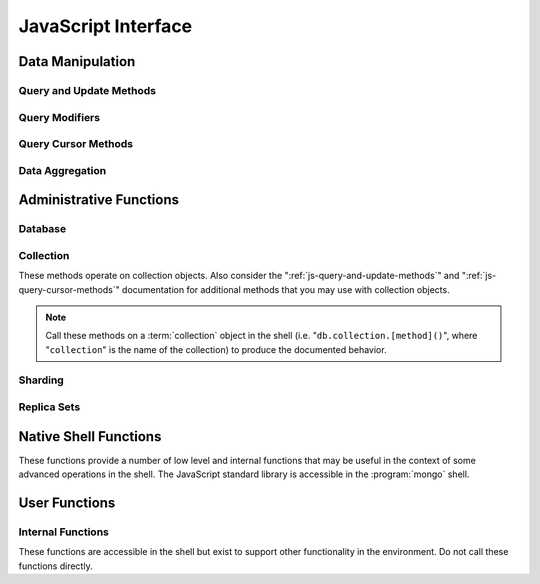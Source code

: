 ====================
JavaScript Interface
====================

.. default-domain:: mongodb

Data Manipulation
-----------------

.. _js-query-and-update-methods:

Query and Update Methods
~~~~~~~~~~~~~~~~~~~~~~~~

.. function:: find(query,projection)

   :param JSON query: A :term:`JSON document` that specifies the
                     :term:`query` using valid :term:`JSON` and
                     :doc:`query operators </reference/operators>`.

   :param JSON projection: A JSON document that controls the
                           :term:`projection`, or the contents of the
                           data returned.

   :returns: All of the documents that match the ``query`` document.

   Provides access to querying functionality. The argument to
   :func:`find()` takes the form of a :term:`JSON` document. See
   the ":doc:`/reference/operators`" for an overview of the available
   operators for specifying and narrowing the query.

.. function:: findOne(query)

   :param JSON query: A JSON document that specifies the :term:`query`
                     using valid JSON and :doc:`query operators
                     </reference/operators>`.

   :returns: One document that satisfies the query specified as the
             argument to this method.

   Returns only one document that satisfies the specified query. If
   multiple documents satisfy the query, this method returns the first
   document according to the :term:`natural order` which reflects the
   order of documents on the disc. In :term:`capped collections
   <capped collection>`, natural order is the same as insertion order.

.. function:: findAndModify()

   The :func:`findAndModify()` method atomically modifies and
   returns a single document. Always call :func:`findAndModify()`
   on a collection object, using the following form:

   .. code-block:: javascript

      db.collection.findAndModify();

   Replace, "``collection``" with the name of the collection
   containing the document that you want to modify, and specify
   options, as a sub-document that specifies the following:

   :field query: A query object. This statement might resemble the
                  :term:`JSON document` passed to :func:`find()`,
                  and should return *one* document from the database.

   :field optional sort: If the query selects multiple documents, the
                         first document given by this sort clause will
                         be the one modified.

   :field remove: When ``true``, :dbcommand:`findAndModify` removes
                  the selected document.

   :field update: an :ref:`update operator <update-operators>` to
                  modify the selected document.

   :field new: when ``true``, returns the modified document rather
               than the original. :dbcommand:`findAndModify` ignores
               the ``new`` option for ``remove`` operations.

   :field fields: a subset of fields to return. See ":ref:`projection
                  operators <projection-operators>`" for more
                  information.

   :field upsert: when ``true``, creates a new document if the
                  specified ``query`` returns no documents. The
                  default is "``false``.

   For example:

   .. code-block:: javascript

      db.people.findAndModify( {
          query: { name: "Tom", state: "active", rating: { $gt: 10 } },
          sort: { rating: 1 },
          update: { $inc: { score: 1 } }
          } );

   This operation finds a document in the "``people``" collection
   where the "``name``" field has the value "``Tom``", the
   "``active``" value in the "``state``" field and a value in the
   "``rating``" field :operator:`greater than <$gt>` 10. If there is
   more than one result for this query, MongoDB sorts the results of
   the query in descending order, and :operator:`increments <$inc>`
   the value of the "``score``" field by 1.

   .. warning::

      When using :dbcommand:`findAndModify` in a :term:`sharded
      <sharding>` environment, the ``query`` must contain the
      :term:`shard key` for all operations against the shard
      cluster. :dbcommand:`findAndModify` operations issued against
      :program:`mongos` instances for non-sharded collections function
      normally.

.. function:: save()

   Provides the ability to create a new document in the current
   database and collection. The argument to :func:`save()` takes
   the form of a :term:`JSON document`. See ":ref:`update-operators`"
   for a reference of all operators that affect updates.

.. function:: update(query, update, [upsert,] [multi])

   The :func:`update()` takes the following for arguments.

   :param query: A query object that selects the record to update. Use
                 the :ref:`query selectors <query-selectors>` as you
                 would in a :func:`find()` operation.

   :param update: A :term:`JSON document` that will either replace the
                  matching document, or use :ref:`update operators
                  <update-operators>` to describe the update. By
                  default, this operation *only* updates one document.

   :param boolean upsert: Defaults to ``false``. When ``true``, this
                          operation will update a document if one
                          matches the query portion and inserts a new
                          document if *no* documents match the query
                          portion. Upsets only affect *one* document,
                          and cannot update more than one document.

   :param boolean multi: Defaults to ``false``. When ``true``, all
                         the operation updates all documents that
                         match the query.

   Provides the ability to update an existing document in the current
   database and collection. The argument to :func:`update()` takes
   the form of a :term:`JSON document`. See ":ref:`update-operators`"
   for a reference of all operators that affect updates.

Query Modifiers
~~~~~~~~~~~~~~~

.. function:: next()

   :returns: The next document in the cursor returned by the
             :func:`find()` method. See :func:`hasNext()` for
             related functionality.

.. function:: size()

   :returns: A count of the number of documents that match the
             :func:`find()` query.

.. function:: explain()

   :returns: A document that describes the process used to return the
             query.

   This method may provide useful insight when attempting to optimize
   a query.

   .. seealso:: :operator:`$explain` for related functionality and
      ":doc:`/applications/optimization`" regarding optimization
      strategies.

.. function:: showDiskLoc()

   :returns: A document that describes the on-disk location of the
             objects returned by the query.

   .. seealso:: :operator:`$showDiskLoc` for related
      functionality.

.. function:: forEach()

   Provides the ability to loop or iterate over the cursor returned by
   a :func:`find()` query and returns each result on the
   shell. Specify a JavaScript function as the argument for the
   :func:`forEach()` function. Consider the following example:

   .. code-block:: javascript

      db.users.find().forEach( function(u) { print("user: " + u.name); } );

   .. seealso:: :func:`map()` for similar functionality.

.. function:: map()

   Provides the ability to loop or iterate over the cursor returned by
   a :func:`find()` query and returns each result as the member of
   an array. Specify a JavaScript function as the argument for the
   :func:`map()` function. Consider the following example:

   .. code-block:: javascript

      db.users.find().map( function(u) { print("user: " + u.name); } );

   .. seealso:: :func:`forEach()` for similar functionality.

.. function:: hasNext()

   :returns: boolean.

   :func:`hasNext()` returns ``true`` if the cursor returned by the
   :func:`find()` query contains documents can iterate further to
   return results.

.. _js-query-cursor-methods:

Query Cursor Methods
~~~~~~~~~~~~~~~~~~~~

.. function:: count()

   :param boolean override: Override the effects of the
                            :func:`skip()` and :func:`limit()`
                            methods on the

   Append the :func:`count()`` method on a ":func:`.find()`" query to
   return the number of matching objects for any query.

   In normal operation, :func:`count()` ignores the effects of the
   :func:`skip()` and :func:`limit()`. To consider these
   effects specify "``count(true)``".

.. function:: limit()

   Use the :func:`limit()` method on a ":func:`find()`" query
   to specifies the maximum number of documents a query will
   return. :func:`limit()` is analogous to the ``LIMIT`` statement
   in a SQL database.

   Use :func:`limit()` to maximize performance and prevent MongoDB
   from returning more results than required for processing.

   A :func:`limit()` value of 0 (e.g. "``.limit(0)``") is equivalent to
   setting no limit.

.. function:: skip()

   Call the :func:`skip()` method on a ":func:`.find()`" query
   to control where MongoDB begins returning results. This approach
   may be useful in implementing "paged" results. Consider the
   following JavaScript function as an example of the sort function:

   .. code-block:: javascript

        function printStudents(pageNumber, nPerPage) {
           print("Page: " + pageNumber);
           db.students.find().skip((pageNumber-1)*nPerPage).limit(nPerPage).forEach( function(student) { print(student.name + "<p>"); } );
        }

   The :func:`skip()` method is often expensive because it requires
   the server to walk from the beginning of the collection or index to
   get the offset or skip position before beginning to return
   result. As offset (e.g. ``pageNumber`` above) increases,
   :func:`skip()` will become slower and more CPU intensive. With
   larger collections, :func:`skip()` may become IO bound.

   Consider using range-based pagination for these kinds of
   tasks. That is, query for a range of objects, using logic within
   the application to determine the pagination rather than the
   database itself. This approach features better index utilization,
   if you do not need to easily jump to a specific page.

.. function:: snapshot()

   Append the :func:`snapshot()` method to the :func:`find()`
   query to toggle the "snapshot" mode. This ensures that the query
   will not miss any documents and return no duplicates, when other
   operations modify objects while the query runs. Snapshot mode only
   affects documents modified documents, not inserted or removed
   documents.

   Queries with results of less than 1 megabyte are effectively
   snapshotted.

.. function:: sort()

   Append the :func:`sort()` method to the :func:`find()`"
   queries to control the order that the query returns matching
   documents. Consider the following example:

   .. code-block:: javascript

      db.collection.find().sort( { age: -1 } );

   Here, the query returns all documents in ``collection`` ordered by
   the ``age`` field in descending order. Specify a value of negative
   one (e.g. "``-1``", as above) to sort in descending order or a
   positive value (e.g. "``1``") to sort in ascending order.

   Unless you have a index for the specified key pattern, use
   :func:`sort()` in conjunction with :func:`limit()` to avoid
   requiring MongoDB to perform a large in-memory
   sort. :func:`limit()` increases the speed and reduce the amount
   of memory required to return this query by way of an optimized
   algorithm.

   .. warning::

      The sort function requires that the entire sort be able to
      complete within 32 megabytes. When the sort option consumes more
      than 32 megabytes, MongoDB will return an error. Use
      :func:`limit()`, or create an index on the field that you're
      sorting to avoid this error.

.. function:: hint()

   :argument index: The name of the index to "hint" or force MongoDB
                    to use when performing the query.

   Call this method on a query to override MongoDB's default index
   selection and query optimization process. Specify, as an argument,
   the name which index the query should use to fulfill the query. Use
   :func:`getIndexes()` to return a list of indexes on the current
   collection.

   .. seealso:: ":operator:`$hint`

Data Aggregation
~~~~~~~~~~~~~~~~

.. function:: aggregate(pipeline)

   .. versionadded:: 2.1.0

   Always call the :func:`aggregate()` method on a collection
   object.

   :argument pipeline: Specifies a sequence of data aggregation
                       processes. See the :doc:`aggregation reference
                       </reference/aggregation>` for documentation of
                       these operators.

   Consider the following example from the :doc:`aggregation
   documentation </applications/aggregation>`.

   .. code-block:: javascript

      db.article.aggregate(
        { $project : {
           author : 1,
           tags : 1,
        } },
        { $unwind : “$tags” },
        { $group : {
           _id : { tags : 1 },
           authors : { $addToSet : “$author” }
        } }
      );

    .. seealso:: ":dbcommand:`aggregate`,"
       ":doc:`/applications/aggregation`," and
       ":doc:`/reference/aggregation`."

.. function:: group({key, reduce, initial, [keyf,] [cond,] finalize})

   The :func:`group()` accepts a single :term:`JSON document` that
   contains the following:

   :field key: Specify one or more fields to group by. Use the
               form of a :term:`JSON document`.

   :field reduce: Specify a reduce function that operates over all the
                  iterated objects. Typically these aggregator
                  functions perform some sort of summing or
                  counting. The reduce function takes two arguments:
                  the current document and an aggregation counter
                  object.

   :field inital: The starting value of the aggregation counter
                  object.

   :field optional keyf: An optional function that returns a "key
                         object" for use as the grouping key. Use
                         ``keyf`` instead of ``key`` to specify a key
                         that is not a single/multiple existing
                         fields. For example, use ``keyf`` to group by
                         day or week in place of a fixed ``key``.

   :field optional cond: A statement that must evaluate to true for
                         the :func:`group()` to process this
                         document. Essentially this argument specifies
                         a query document (as for
                         :func:`find()`). Unless specified,
                         :func:`group()` runs the "reduce" function
                         against all documents in the collection.

   :field optional finalize: An optional function that runs each item
                             in the result set before
                             :func:`group()` returns the final
                             value. This function can either modify
                             the document by computing and adding an
                             average field, or return compute and
                             return a new document.

   .. warning::

      :func:`group()` does not work in :term:`shard environments
      <shard cluster>`. Use the :term:`aggregation framework` or
      :term:`map/reduce` in :term:`sharded environments <sharding>`.

   .. note::

      The result set of the :func:`group()` must fit within the
      maximum :term:`BSON` object.

      Furthermore, you must ensure that there are fewer then 10,000
      unique keys. If you have more than this, use
      :dbcommand:`mapReduce`.

   :func:`group()` provides a simple aggregation capability similar
   to the function of "``GROUP BY``" in SQL statements. Use
   :func:`group()` to return counts and averages from collections
   of MongoDB documents. Consider the following example
   :func:`group()` command:

   .. code-block:: javascript

      db.collection.group(
                    {key: { a:true, b:true },
                     cond: { active: 1 },
                     reduce: function(obj,prev) { prev.csum += obj.c; },
                     initial: { csum: 0 }
                    });

   This command in for the :program:`mongo` shell groups the documents
   in the collection named "``collection``" by the ``a`` and ``b``
   fields, when the "``active``" field has a value of ``1``. Then, the
   reduce function, adds the current value of fields "``a``" "``b``"
   to the previous value of those fields. This is equivalent to the
   following SQL statement.

   .. code-block:: sql

      SELECT a,b,sum(c) csum FROM collection WHERE active=1 GROUP BY a,b

   .. seealso:: The ":doc:`/applications/simple-aggregation`" and
      ":doc:`/applications/aggregation`."

.. function:: mapReduce(map,reduce,out,[query],[sort],[limit],[finalize],[scope],[jsMode],[verbose])

   The :func:`mapReduce()` provides a wrapper around the
   :dbcommand:`mapReduce` :term:`database command`. Always call the
   :func:`mapReduce()` method on a collection. The following
   argument list specifies a :term:`JSON document` with 3 required and
   8 optional fields:

   :param map: A JavaScript function that performs the "map" step of
               the MapReduce operation. This function references the
               current input document and calls the
               "``emit(key,value)``" method that supplies values to
               the reduce function. Map functions may call ``emit()``,
               once, more than once, or not at all depending on the
               type of aggregation.

   :param reduce: A JavaScript function that performs the "reduce"
                  step of the MapReduce operation. The reduce function
                  receives an array of emitted values from the map
                  function, and returns a single value. Because it's
                  possible to invoke the reduce function more than
                  once for the same key, the structure of the object
                  returned by function must be identical to the
                  structure of the emitted function.

   :param out: Specifies the location of the out of the reduce stage
               of the operation. Specify a string to write the output
               of the Map/Reduce job to a collection with that
               name. See below for additional output options.

   :param optional query: A query object, like the query used by the
                          :func:`find()` method. Use this to filter
                          to limit the number of documents enter the
                          map phase of the aggregation.

   :param optional sort: Sorts the input objects using this key. This
                         option is useful for optimizing the
                         job. Common uses include sorting by the emit
                         key so that there are fewer reduces.

   :param optional limit: Species a maximum number of objects to
                          return from the collection.

   :param optional finalize: Specifies an optional "finalize" function
                             to run on a result, following the reduce
                             stage, to modify or control the output of
                             the :func:`mapReduce()` operation.

   :param optional scope: Place a :term:`JSON` document as the contents
                          of this field, to place fields into the
                          global javascript scope.

   :param optional jsMode: Boolean. The ``jsMode`` option defaults to
                           true.

   :param optional verbose: Boolean. The ``verbose`` option provides
                            statistics on job execution times.

   The "``out``" field of the :func:`mapReduce()`, provides a
   number of additional configuration options that you may use to
   control how MongoDB returns data from the map/reduce job. Consider
   the following 4 output possibilities.

   .. versionadded: 1.8

   :param optional replace: Specify a collection name (e.g. ``{ out: {
                            replace: collectionName } }``) where the
                            output of the map/reduce overwrites the
                            contents of the collection specified
                            (i.e. "``collectionName``") if there is
                            any data in that collection.

   :param optional merge: Specify a collection name (e.g. ``{ out: {
                          merge: collectionName } }``) where the
                          map/reduce operation writes output to an
                          existing collection
                          (i.e. "``collectionName``",) and only
                          overwrites existing documents when a new
                          document has the same key as an "old"
                          document in this collection.

   :param optional reduce: This operation behaves as the "``merge``"
                           option above, except that when an existing
                           document has the same key as a new
                           document, "``reduce``" function from the
                           map reduce job will run on both values and
                           MongoDB writes the result of this function
                           to the new collection. The specification
                           takes the form of "``{ out: { reduce:
                           collectionName } }``", where
                           "``collectionName``" is the name of the
                           results collection.

   :param optional inline: Indicate the inline option (i.e. "``{ out:
                           { inline: 1 } }``") to perform the map
                           reduce job in ram and return the results at
                           the end of the function. This option is
                           only possible when the entire result set
                           will fit within the :ref:`maximum size of a
                           BSON document
                           <limit-maximum-bson-document-size>`. When
                           performing map/reduce jobs on secondary
                           members of replica sets, this is the only
                           available option.

   .. seealso:: ":doc:`/core/map-reduce`, provides a greater overview
      of MognoDB's map/reduce functionality. Consider
      ":doc:`/applications/simple-aggregation` for simple aggregation
      operations and ":doc:`/applications/aggregation`" for a more flexible
      approach to data aggregation in MongoDB.

Administrative Functions
------------------------

Database
~~~~~~~~

.. function:: db.addUser("username", "password"[, readOnly])

   :param string username: Specifies a new username.

   :param string password: Specifies the corresponding password.

   :param boolean readOnly: Optionally restricts a user to read-privileges
                            only. Defaults to false.

   Use this function to create new database users, by specifying a
   username, password as arguments to the command. If you want to
   restrict this user to only have read-only privileges; however, this
   defaults to false.

.. function:: db.auth("username", "password")

   :param string username: Specifies an existing username with access
                           privileges for this database.

   :param string password: Specifies the corresponding password.

   Allows a user to authenticate to the database from within the
   shell. Alternatively use :option:`mongo --username` and
   :option:`--password <mongo --password>` to specify authentication
   credentials.

.. function:: db.cloneDatabase("hostname")

   :param string hostname: Specifies the hostname to copy the current
                           instance.

   Use this function to copy a database from a remote to the current
   database. The command assumes that the remote database has the same
   name as the current database. Use the following command to change
   to the database "``importdb``":

   .. code-block:: javascript

      use importdb

   New databases are implicitly created, so the current host does not
   need to have a database named ``importdb`` for this command to
   succeed.

   This function provides a wrapper around the MongoDB :term:`database
   command` ":dbcommand:`clone`." The :dbcommand:`copydb` database command
   provide related functionality.

.. function:: db.commandHelp(command)

   :param command: Specifies a :doc:`database command name
                   </reference/commands>`.

   :returns: Help text for the specified :term:`database command`. See
             the :doc:`database command reference
             </reference/commands>` for full documentation of these
             commands.

.. function:: db.copyDatabase(origin, destination, hostname)

   :param database origin: Specifies the name of the database on the
                           origin system.

   :param database destination: Specifies the name of the database
                                that you wish to copy the origin
                                database into.

   :param origin hostname: Indicate the hostname of the origin database
                           host.

   Use this function to copy a specific database, named "``origin``"
   running on the system accessible via "``hostname``" into the local
   database named "``destination``". The command creates destination
   databases implicitly when they do not exit.

   This function provides a wrapper around the MongoDB :term:`database
   command` ":dbcommand:`copydb`." The :dbcommand:`clone` database
   command provides related functionality.

.. function:: db.createCollection(name [{size: <value>, capped: <boolean> , max <bytes>}] )

   :param string name: Specifies the name of a collection to create.

   :param JSON capped: Optional. If specified this document creates a
                       capped collection. The capped argument is a
                       JSON document that contains the following three
                       fields:

   :param bytes size: If ``capped`` is ``true``, ``size`` Specifies a
                      maximum size in bytes, for the as a ":term:`cap
                      <capped collection>` for the collection. When
                      ``capped`` is false, you may use ``size``

   :param boolean capped: Enables a :term:`collection cap <capped
                          collection>`. False by default. If enabled,
                          you must specify a ``size`` parameter.

   :param int max: Optional. Specifies a maximum "cap," in number of
                   documents for capped collections. You must also
                   specify ``size`` when specifying ``max``.

   Explicitly creates a new collation. Because MongoDB creates
   collections implicitly when referenced, this command is primarily
   used for creating new capped collections. In some circumstances,
   you may use this command to pre-allocate space for a uncapped
   collection.

   Capped collections have maximum size or document counts that limit
   their ability to grow beyond maximum thresholds. All capped
   collections must specify a maximum size, but may also specify a
   maximum document count. The collection will remove older documents
   if a collection reaches the maximum size limit before it reaches
   the maximum document count. Consider the following example:

   .. code-block:: javascript

      db.createCollection(log, { size : 5120, capped : true, max : 5000 } )

   This command creates a collection named log with a maximum size of
   5 megabytes (5120 bytes,) or a maximum of 5000 documents.

   The following command simply pre-allocates a 2 gigabyte, uncapped,
   collection named "``people``":

   .. code-block:: javascript

      db.createCollection(people, { size: 2147483648 })

   This command provides a wrapper around the database command
   ":dbcommand:`create`. See the ":doc:`/core/capped-collections`"
   document for more information about capped collections.

.. function:: db.currentOp()

   :returns: A :term:`JSON` document that contains an array named
             "``inprog``".

   The ``inprog`` array reports the current operation in progress for
   the database instance.

.. function:: db.dropDatabase()

   Removes (and deletes) the current database. Does not change the
   current database, so the creation of any documents in this database
   will create.

.. function:: db.eval(function, arguments)

   :param JavaScript function: A JavaScript function.

   :param arguments: A list of arguments to pass to the JavaScript
                     function.

   Provides the ability to run JavaScript code using the JavaScript
   engine embeded in the MongoDB instance. In this environment the
   value of the "``db``" variable on the server is the name of the
   current database.

   Unless you use :func:`db.eval()`, the :program:`mongo` shell
   itself will evaluate all JavaScript entered into :program:`mongo`
   shell itself.

   .. warning::

      Do not use :func:`db.eval()` for long running operations, as
      :func:`db.eval()` blocks all other operations. Consider using
      :doc:`map reduce </core/map-reduce>` for similar functionality in
      these situations.

      The :func:`db.eval() method cannot operate on sharded
      data. However, you may use :func:`db.eval()` with non-sharded
      collections and databases stored in :term:`shard cluster`.

.. function:: db.getCollection(name)

   :param name: The name of a collection.

   :returns: The name of a collection.

   Use this command to describe collections that may interact with the
   shell itself, including collections with names that begin with
   "``_``" or mirror the :doc:`database commands
   </reference/commands>`.

.. function:: db.getCollectionNames()

   :returns: An array containing all collections in the existing
             database.

.. function:: db.getLastError()

   :returns: The last error message as a string.

   In many situation MongoDB drivers and users will, attach this
   command to a write operation to ensure that writes succeed. Using
   This "safe mode" is ideal for many--but not all--write operations.

   .. seealso:: ":ref:`Replica Set Write Concern <replica-set-write-concern>`"
      and ":dbcommand:`getLastError`."

.. function:: db.getLastErrorObj()

   :returns: A full :term:`JSON document` with status information.

.. function:: db.getMongo()

   :returns: The current connection status.

   :func:`db.getMongo()` returns when the shell initiates. Use this
   command to test that the :program:`mongo` shell has a connection to
   the proper database instance.

.. function:: db.setSlaveOk()

   For the current session, this command permits read operations from
   non-master (i.e. :term:`slave` or :term:`secondary`)
   instances. Practically, use this method in the following form:

   .. code-block:: javascript

      db.getMongo().setSlaveOK()

   Indicates that ":term:`eventually consistent <eventual
   consistency>`" read operations are acceptable for the current
   connection. This function provides the same functionality as
   :func:`rs.slaveOk()`.

.. function:: db.getName()

   :returns: the current database name.

.. function:: db.getPrevError()

   :returns: A status document, containing the errors.

   This output reports all errors since the last time the database
   received a :dbcommand:`resetError` (also
   :func:`db.resetError()`) command.

   This method provides a wrapper around the
   :dbcommand:`getPrevError` command.

.. function:: db.getProfilingLevel()

   This method provides a wrapper around the database command
   ":dbcommand:`profile`" and returns the current profiling level.

   .. deprecated:: 1.8.4
      Use :func:`db.getProfilingStatus()` for related functionality.

.. function:: db.getProfilingStatus()

   :returns: The current :dbcommand:`profile` level and
             :setting:`slowms` setting.

.. function:: db.getReplicationInfo()

   :returns: A status document.

   This output reports statistics related to replication.

   .. seealso:: ":doc:`/reference/replication-info`" for full
      documentation of this output.

.. function:: db.getSiblingDB()

   Used to return another database without modifying the current
   "``db``" setting in the shell environment.

.. function:: db.killOP(opid)

   :param oppid: Specify an operation ID.

   Terminates the specified operation. Use :func:`db.currentOp()`
   to determine the current operation.

.. function:: db.listCommands()

   Provides a list of all database commands. See the
   ":doc:`/reference/commands`" document for a more extensive index of
   these options.

.. function:: db.logout()

   Forces the current session to end the current authentication
   session. This function has no effect if the current session is not
   authenticated.

   This function provides a wrapper around the database command
   ":dbcommand:`logout`".

.. function:: db.printCollectionStats()

   Provides a wrapper around the :func:`stats()` method. Returns
   statistics from every collection separated by three hyphen
   characters.

   .. seealso:: ":doc:`/reference/collection-statistics`"

.. function:: db.printReplicationInfo()

   Provides a formatted report of the status of a :term:`replica set`
   from the perspective of the :term:`primary` set member. See the
   ":doc:`/reference/replica-status`" for more information regarding
   the contents of this output.

   This function will return :func:`db.printSlaveReplicationInfo()`
   if issued against a :term:`secondary` set member.

.. function:: db.printSlaveReplicationInfo()

   Provides a formatted report of the status of a :term:`replica set`
   from the perspective of the :term:`secondary` set member. See the
   ":doc:`/reference/replica-status`" for more information regarding
   the contents of this output.

.. function:: db.printShardingStatus()

   Provides a formatted report of the status of the shards and the
   information regarding the chunks of the database for the current
   :term:`shard cluster`.

   .. seealso:: :func:`sh.status()`

.. function:: db.removeUser(username)

   :param username: Specify a database username.

   Removes the specified username from the database.

.. function:: db.repairDatabase()

   Checks and repairs errors and inconsistencies with the data
   storage. This function is analogous to a ``fsck`` operation for
   file systems. Additionally, the function compacts the database to
   optimize the current database's storage utilization, as with the
   :dbcommand:`compact` command.

   This function has the same effect as using the runtier option
   ":option:`mongod --repair`," but only operates on the current
   database.

   This command provides a wrapper around the database command
   ":dbcommand:`repairDatabase`".

.. function:: db.resetError()

   Resets the error message returned by :func:`db.getPrevError` or
   :dbcommand:`getPrevError`. Provides a wrapper around the
   :dbcommand:`resetError` command.

.. function:: db.runCommand(command)

   :param JSON command: Specifies a :term:`database command` in the
                        form of a JSON document.

   :param string command: When specifying a :doc:`command
                          </reference/commands>` as a string,
                          :func:`db.runCommand()` transforms the
                          command into the form "``{ command: 1 }``".

   Provides a helper to run specified :doc:`database commands
   </reference/commands>`. This is the preferred method to issue
   database commands, as it provides a consistent interface between
   the shell and drivers.

.. function:: db.serverStatus()

   Returns a :term:`JSON document` that provides an over view of the
   database process' state.

   This command provides a wrapper around the database command
   :dbcommand:`serverStatus`.

   .. seealso:: ":doc:`/reference/server-status`" for complete
      documentation of the output of this function.

.. function:: db.setProfilingLevel(level, [slowms])

   :param level: Specify a profiling level, see list of possible
                 values below.

   :param slowms: Optionally modify the threshold for the profile to
                  consider a query or operation "slow."

   Modifies the current :term:`database profiler` level. This allows
   administrators to capture data regarding performance. The database
   profiling system can impact performance and can allow the server to
   write the contents of queries to the log, which might information
   security implications for your deployment.

   The following profiling levels are available:

   =========  ==================================
   **Level**  **Setting**
   ---------  ----------------------------------
      0       Off. No profiling.
      1       On. Only includes slow operations.
      2       On. Includes all operations.
   =========  ==================================

   Also configure the :setting:`slowms` option to set the threshold
   for the profiler to consider a query "slow." Specify this value in
   milliseconds to override the default.

   This command provides a wrapper around the :term:`database command`
   :dbcommand:`profile`.

   :program:`mongod` writes the output of the database profiler to the
   ``system.profile`` collection.

   :program:`mongod` records a record of queries that take longer than
   the :setting:`slowms` to the log even when the database profiler is
   not active.

.. function:: db.shutdownServer()

   Shuts down the current :program:`mongod` or :program:`mongos`
   process cleanly and safely.

   This operation fails when the current database *is not* the
   admin database.

   This command provides a wrapper around the :dbcommand:`shutdown`.

.. function:: db.stats(scale)

   :param optional scale: Specifies the scale to deliver
                          results. Unless specified, this command
                          returns all data in bytes.

   :returns: A :term:`JSON document` that contains statistics
             reflecting the database system's state.

   This function provides a wrapper around the database command
   ":dbcommand:`dbStats`". The "``scale``" option allows you to
   configure how the :program:`mongo` shell scales the output
   values. For example, specify a "``scale``" value of "``1024``" to
   display kilobytes rather than bytes.

   See the ":doc:`/reference/database-statistics`" document for an
   overview of this output.

   .. note::

      The scale factor rounds values to whole numbers. This can
      produce unpredictable and unexpected results in some situations.

.. function:: db.version()

   :returns: The version of the :program:`mongod` instance.

.. function:: db.fsyncLock()

   Forces the database to flush all write operations to the disk and
   locks the database to prevent additional writes until the user
   releases the lock with the :func:`db.fsyncUnlock()` command.

   This command provides a simple wrapper around a
   :dbcommand:`fsync` database command with the following
   syntax:

   .. code-block:: javascript

        { fsync: 1, lock: true }

   This function locks the database and create a window for
   :doc:`backup operations </administration/backups>`.

.. function:: db.fsyncUnlock()

   Unlocks a database server to allow writes to reverse the operation
   of a :func:`db.fsyncLock()` operation. Typically used to allow
   writes following a database :doc:`backup operation
   </administration/backups>`.

Collection
~~~~~~~~~~

These methods operate on collection objects. Also consider the
":ref:`js-query-and-update-methods`" and
":ref:`js-query-cursor-methods`" documentation for additional methods
that you may use with collection objects.

.. note::

   Call these methods on a :term:`collection` object in the shell
   (i.e. "``db.collection.[method]()``", where "``collection``" is the
   name of the collection) to produce the documented behavior.

.. function:: dataSize()

   Returns the size of the collection. This method provides a wrapper
   around the :stats:`size` output of the :dbcommand:`collStats`
   (i.e. :func:`stats()`) command.

.. function:: storageSize()

   Returns the amount of storage space, calculated using the number of
   extents, used by the collection. This method provides a wrapper
   around the :stats:`storageSize` output of the
   :dbcommand:`collStats` (i.e. :func:`stats()`) command.

.. function:: totalIndexSize()

   Returns the total size of all indexes for the collection. This
   method provides a wrapper around the :stats:`totalIndexSize` output
   of the :dbcommand:`collStats` (i.e. :func:`stats()`) command.

.. function:: distinct(field)

   :param field string: A field that exists in a document or documents
                        within the :term:`collection`.

   Returns an array that contains a list of the distinct values for
   the specified field.

   .. note::

      The :func:`distinct()` method provides a wrapper around the
      :dbcommand:`distinct`. Results larger than the maximum
      :ref:`BSON size <limit-maximum-bson-document-size>` (e.g. 16 MB)

.. function:: drop()

   Call the :func:`drop()` method on a collection to drop it from
   the database.

   :func:`drop()` takes no arguments and will produce an error if
   called with any arguments.

.. function:: dropIndex(name)

   :param index name: The name of the index to drop.

   Drops or removes the specified index. This method provides a
   wrapper around the :dbcommand:`dropIndexes`.

   Use :func:`getIndexes()` to get a list of the indexes on the
   current collection, and only call :func:`dropIndex()` as a
   method on a collection object.

.. function:: dropIndexes()

   Drops all indexes other than the required index on the "``_id``"
   field. Only call :func:`dropIndexes()` as a method on a
   collection object.

.. function:: ensureIndex(keys, options)

   :param JSON keys: A :term:`JSON Document` that contains key/value
                     pair or pairs with the name of the field or
                     fields to index and order of the index. A ``1``
                     specifies ascending and a ``-1`` specifies
                     descending.

   :param JSON options: An JSON document that controls the creation of
                        the database. This argument is optional.

   .. warning:: Index names, including their full namespace
      (i.e. "``database.collection``") can be no longer than 128
      characters. See the :func:`getIndexes` field
      ":data:`name`" for the names of existing indexes.

   Creates an index on the field specified, if that index does not
   already exist. If the ``keys`` document specifies more than one
   field, than :func:`ensureIndex` creates a :term:`compound
   index`. For example:

   .. code-block:: javascript

      db.ensureIndex({ [key]: 1})

   This command creates an index, in ascending order, on the field
   "``[key]``". To specify a compound index use the following form:

   .. code-block:: javascript

      db.ensureIndex({ [key]: 1, [key1]: -1 })

   This command creates a compound index on the "``key``" field
   (in ascending order) and "``key1``" field (in descending order.)

   .. note::

      Typically the order of an index is only important when doing
      :func:`sort()` operations on the indexed fields.

   The available options, possible values, and the default settings
   are as follows:

   ===========  =================  =======
   Option       Value              Default
   ===========  =================  =======
   background   true or false      false
   unique       true or false      false
   dropDups     true or false      false
   sparse       true or false      false
   v            index version.     1 [#]_
   ===========  =================  =======

   - Specify "``{ background: true }``" to build the index in the
     background so that building an index will *not* block other
     database activities.

   - Specify "``{ unique: true }``" to create a unique index so that
     the collection will not accept insertion of documents where the
     index key or keys matches an existing value in the index.

   - Specify "``{ dropDups: true }``" when creating a unique index, on
     a field that *may* have duplicate to index only the first occurrence of
     a key, and ignore subsequent occurrences of that key.

   - Specify "``{ sparse: true }``" only references documents with the
     specified field. These indexes use less space, but behave
     differently in some situations (particularly sorts.)

   - Only specify a different index version in unusual situations. The
     latest index version provides a smaller and faster index format.

   .. seealso:: ":doc:`/core/indexing`."

   .. [#] The default index version depends on the version of
      :program:`mongod` running when creating the index. Before version
      2.0, the this value was 0; versions 2.0 and later use version 1.

.. function:: reIndex()

   This method drops all indexes and recreates them. This operation
   may be expensive for collections that have a large amount of data
   and/or a large number of indexes.

   Call this method, which takes no arguments, on a collection
   object. For example:

   .. code-block:: javascript

      db.collection.reIndex()

   Change "``collection``" to the name of the collection that you want
   to rebuild the index.

.. function:: getDB()

   Returns the name of the current database as a string.

.. function:: getIndexes()

   Returns an array that holds a list of documents that identify and
   describe the existing indexes on the collection. You must call the
   :func:`getIndexes()` on a collection. For example:

   .. code-block:: javascript

      db.collection.getIndexes()

   Change "``collection``" to the name of the collection whose indexes
   you want to learn.

   The :func:`getIndexes()` items consist of the following fields:

   .. data:: getIndexes.v

      Holds the version of the index.

      The index version depends on the version of :program:`mongod`
      that created the index. Before version 2.0 of MongoDB, the this
      value was 0; versions 2.0 and later use version 1.

   .. data:: getIndexes.key

      Contains a document holding the keys held in the index, and the
      order of the index. Indexes may be either descending or
      ascending order. A value of negative one (e.g. "``-1``")
      indicates an index sorted in descending order while a positive
      value (e.g. "``1``") indicates an index sorted in an ascending
      order.

   .. data:: getIndexes.ns

      The namespace context for the index.

   .. data:: getIndexes.name

      A unique name for the index comprised of the field names and
      orders of all keys.

.. function:: remove(query,justOne)

   Call the :func:`remove()` method on a collection object, to
   remove documents from a collection. Use the following form:

   .. code-block:: javascript

      db.collection.remove()

   Where "``collection``" is the name of the collection that you want
   to remove. Without arguments, this method removes all documents in
   the collection. To control the output of :func:`remove()`:

   :param optional query: Specify a query object to limit or filter
                          the documents to remove. See
                          :func:`find()` and the :doc:`operator
                          reference </reference/operators>` for more
                          information

   :param optional justOne: Boolean. Specify "``true``" to only delete
                            the first result. Equivalent to the
                            operation of :func:`findOne()`.

   Consider the following example:

   .. code-block:: javascript

      db.records.remove({expired: 1, archived: 1}, false)

   This is functionally equivalent to:

   .. code-block:: javascript

      db.records.remove({expired: 1, archived: 1})

   These operations remove documents with "``expired``" *and*
   "``archived``" fields holding a value of "``1``" from the
   collection named "``records``".

.. function:: renameCollection()

   :param string name: Specifies the new name of the
                       collection. Enclose the string in quotes.

   Call the :func:`renameCollection()` method on a collection
   object, to rename a collection. Specify the new name of the
   collection as an argument. For example:

   .. code-block:: javascript

      db.rrecord.renameCollection("record")

   This method renames a collection named "``rrecord``" to
   "``record``". If the target name (i.e. "``record``") is the name of
   an existing collection, then the operation will fail.

   :func:`renameCollection()` provides a wrapper around the
   :term:`database command` ":dbcommand:`renameCollection`".

.. function:: validate()

   :param optional full: Boolean. Specify "``true``" to enable a full
                         validation. MongoDB disables full validation
                         by default because it is a potentially
                         resource intensive operation.

   Provides a wrapper around the :dbcommand:`validate` :term:`database
   command`. Call the :func:`renameCollection()` method on a
   collection object, to validate the collection itself. Specify the
   full option to return full statistics.

   The :dbcommand:`validation <validate>` operation scans all of the
   data structures for correctness and returns a single :term:`JSON
   Document` that describes the relationship between the logical
   collection and the physical representation of that data.

   The output can provide a more in depth view of how the collection
   uses storage. Be aware that this command is potentially resource
   intensive, and may impact the performance of your MongoDB
   instance.

   .. seealso:: ":doc:`/reference/collection-validation`"

.. function:: getShardVersion()

   This method returns information regarding the state of data in a
   sharded cluster that is useful when diagnosing underlying issues
   with a :term:`shard cluster`.

   For internal and diagnostic use only.

.. function:: getShardDistribution()

   .. depends on SERVER-4902

.. function:: stats(scale)

   :param optional scale: Specifies the scale to deliver
                          results. Unless specified, this command
                          returns all data in bytes.

   :returns: A :term:`JSON document` containing statistics that
             reflecting the state of the specified collection.

   This function provides a wrapper around the database command
   :dbcommand:`collStats`. The "``scale``" option allows you to
   configure how the :program:`mongo` shell scales the output
   values. For example, specify a "``scale``" value of "``1024``" to
   display kilobytes rather than bytes.

   Call the :func:`stats()` method on a collection object, to
   return statistics regarding that collection. For example, the
   following operation returns stats on the ``people`` collection:

   .. code-block:: javascript

      db.people.stats()

   .. seealso:: ":doc:`/reference/collection-statistics`" for an
      overview of the output of this command.

Sharding
~~~~~~~~

.. seealso:: ":doc:`/core/sharding`" for more information on the
   sharding technology and methods for creating :term:`shard clusters
   <shard cluster>`.

.. function:: sh.addShard(host)

   :param hostname host: Specify the hostname of a new shard server.

   Use this to add shard instances to the present :term:`shard
   cluster`. The ``host`` parameter can be in any of the following
   forms: ::

        [hostname]
        [hostname]:[port]
        [set]/[hosname]
        [set]/[hosname],[hostname]:port

   You can specify shards using the hostname, or a hostname and port
   combination if the shard is ruining on a non-standard port. A
   :term:`replica set` can also function as a shard member. In these
   cases supply ``addShard`` with the set name, followed by at least
   one existing member of the set as a seed in a comma separated list,
   as in the final two examples.

   This function provides a wrapper around the administrative command
   :dbcommand:`addShard`.

.. function:: sh.enableSharding(database)

   :param name database: Specify a database name to shard.

   Enables sharding on the specified database. This does not
   automatically shard the database, but makes it possible to begin
   sharding collections using :func:`sh.shardCollection()`.

.. function:: sh.shardCollection(collection,key,unique)

   :param name collection: The name of the collection to shard.

   :param JSON key: A JSON document containing :term:`shard key` that
                    the sharding system uses to :term:`partition` and
                    distribute objects among the shards.

   :param boolean unique: Set true.

   Shards the named collection, according to the specified
   :term:`shard key`. Specify shard keys in the form of a :term:`JSON
   document`. Shard keys may refer to a single document field, or more
   typically several document fields to form a "compound shard key."

.. function:: sh.splitFind(collection, query)

   :param string collection: Specify the sharded collection containing
                             the chunk to migrate.

   :param JSON query: Specify a query to identify a document in a
                      specific chunk. Typically specify the
                      :term:`shard key` for a document as the query.

   Splits the chunk containing the document specified by the ``query``
   at its median point, creating two roughly equal chunks. Use
   :func:`sh.splitAt()` to split a collection in a specific point.

   In most circumstances, chunk splitting should be left to the
   automated processes. However, when initially deploying a
   :term:`shard cluster` it is necessary to perform some measure of
   :term:`pre-splitting` using manual methods including
   :func:`sh.splitFind()`.

.. function:: sh.splitAt(collection, query)

   :param string collection: Specify the sharded collection containing
                             the chunk to migrate.

   :param JSON query: Specify a query to identify a document in a
                      specific chunk. Typically specify the
                      :term:`shard key` for a document as the query.

   Splits the chunk containing the document specified by the ``query``
   as if that document is at the "middle" of the collection, even if
   the specified document is not the actual median of the
   collection. Use this command to manually split chunks unevenly. Use
   the ":func:`sh.splitFind()`" function to split a chunk at the
   actual median.

   In most circumstances, you should leave chunk splitting to the
   automated processes within MongoDB. However, when initially
   deploying a :term:`shard cluster` it is necessary to perform some
   measure of :term:`pre-splitting` using manual methods including
   :func:`sh.splitAt()`.

.. function:: sh.moveChunk(collection, query, destination)

   :param string collection: Specify the sharded collection containing
                             the chunk to migrate.

   :param JSON query: Specify a query to identify a document in a
                      specific chunk. Typically specify the
                      :term:`shard key` for a document as the query.

   :param string destination: Specify the name of the shard that you
                              wish to move the designated chunk to.

   Moves the chunk containing the document specified by the ``query``
   to the shard described by ``destination``.

   This function provides a wrapper around the
   :dbcommand:`moveChunk`. In most circumstances, allow the
   :term:`balancer` to automatically migrate :term:`chunks <chunk>`,
   and avoid calling :func:`sh.moveChunk()` directly.

   .. seealso:: ":dbcommand:`moveChunk`" and ":doc:`/sharding`."

.. function:: sh.setBalancerState(state)

   :param boolean state: ``true`` enables the balancer if disabled,
                         and ``false`` disables the balancer.

   Enables or disables the :term:`balancer`. Use
   :func:`sh.getBalancerState()` to determine if the balancer is
   currently enabled or disabled and :func:`sh.isBalancerRunning()`
   to check its current state.

.. function:: sh.getBalancerState()

   :returns: boolean.

   :func:`sh.getBalancerState()` returns ``true`` when the :term:`balancer` is
   enabled and false if the balancer is disabled. This does not
   reflect the current state of balancing operations: use
   :func:`sh.isBalancerRunning()` to check the balancer's current
   state.

.. function:: sh.isBalancerRunning()

   :returns: boolean.

   Returns true if the :term:`balancer` process is currently running
   and migrating chunks and false if the balancer process is not
   running. Use :func:`sh.getBalancerState()` to determine if the
   balancer is enabled or disabled.

.. function:: sh.status()

   :returns: a formatted report of the status of the :term:`shard
             cluster`, including data regarding the distribution of
             chunks.

.. function:: sh.help()

   :returns: a basic help text for all sharding related shell
             functions.

.. _replica-set-functions:

Replica Sets
~~~~~~~~~~~~

.. seealso:: ":doc:`/core/replication`" for more information regarding
   replication.

.. function:: rs.status()

   :returns: A :term:`JSON document` with status information.

   This output reflects the current status of the replica set, using
   data derived from the heartbeat packets sent by the other members
   of the replica set.

   This method provides a wrapper around the
   :dbcommand:`replSetGetStatus` :term:`database command`.

   .. seealso:: ":doc:`/reference/replica-status`" for documentation
                of this output.

.. function:: rs.initiate(configuration)

   :param JSON,optional configuration: A :term:`JSON document` that
                                       specifies the configuration of
                                       a replica set. If not
                                       specified, a default
                                       configuration is used.

   Initiates a replica set. Optionally takes a configuration argument
   in the form of a :term:`JSON document` that holds the configuration
   of a replica set. Consider the following model of the most basic
   configuration for a 3-member replica set: ::

          {
              _id : <setname>,
               members : [
                   {_id : 0, host : <host0>},
                   {_id : 1, host : <host1>},
                   {_id : 2, host : <host2>},
               ]
          }

   This function provides a wrapper around the
   ":dbcommand:`replSetInitiate`" :term:`database command`.

.. function:: rs.conf(configuration)

   :returns: a :term:`JSON document` that contains the current
             :term:`replica set` configuration object.

.. function:: rs.reconfig(configuration)

   :param JSON configuration: A :term:`JSON document` that specifies
                              the configuration of a replica set.

   Initializes a new :term:`replica set` configuration. This function
   will disconnect the shell briefly and forces a reconnection as the
   replica set renegotiates negotiates which node will be
   :term:`primary`. As a result, the shell will display an error even
   if this command succeeds.

   This function will overwrite the existing replica set
   configuration. Use :func:`rs.status()` to retrieve the current
   status, and consider the following procedure for modifying a

   This function provides a wrapper around the
   ":dbcommand:`replSetReconfig`" :term:`database command`.

.. function:: rs.add(host,configuration)

   Specify one of the following forms:

   :param string host: Specifies a host (and optionally port-number)
                       for a new host member for the replica set. This
                       host will be added with the default
                       configuration.

   :param JSON configuration: A :term:`JSON document` that specifies a
                              new replica set member, with a custom
                              configuration.

   Provides a simple method to add a member to an existing
   :term:`replica set`. You can specify new hosts in one of two ways:
   as a "hostname" with an optional port number to use the default
   configuration, or a as a JSON configuration object.

   This function will disconnect the shell briefly and forces a
   reconnection as the replica set renegotiates negotiates which node
   will be :term:`primary`. As a result, the shell will display an
   error even if this command succeeds.

   :func:`rs.add()` provides a wrapper around some of the functionality of
   the ":dbcommand:`replSetReconfig`" :term:`database command`.

.. function:: rs.addArb(hostname)

   :param string host: Specifies a host (and optionally port-number)
                       for a arbiter member for the replica set.

   Adds a new :term:`arbiter` to an existing replica set.

   This function will disconnect the shell briefly and forces a
   reconnection as the replica set renegotiates negotiates which node
   will be :term:`primary`. As a result, the shell will display an
   error even if this command succeeds.

.. function:: rs.stepDown(seconds)

   :param init seconds: Specify the duration of this operation. If not
                        specified the command uses the default value
                        of 60 seconds.

   :returns: disconnects shell.

   Forces the current replica set member to step down as
   :term:`primary` and then attempt to avoid election as primary for
   the designated number of seconds. Produces an error if the current
   node is not primary.

   This function will disconnect the shell briefly and forces a
   reconnection as the :term:`replica set` renegotiates which node
   will be :term:`primary`. As a result, the shell will display an
   error even if this command succeeds.

   :func:`rs.stepDown()` provides a wrapper around the
   :term:`database command` :dbcommand:`replSetStepDown`.

.. function:: rs.freeze(seconds)

   :param init seconds: Specify the duration of this operation.

   Forces the current node to become ineligible to become primary for
   the period specified.

   :func:`rs.freeze()` provides a wrapper around the :term:`database
   command` :dbcommand:`replSetFreeze`.

.. function:: rs.remove(hostname)

   :param hostname: Specify one of the existing hosts to remove from
                    the current replica set.

   Removes the node described by the "``hostname`` parameter from the
   current :term:`replica set`. This function will disconnect the
   shell briefly and forces a reconnection as the :term:`replica set`
   renegotiates negotiates which node will be :term:`primary`. As a
   result, the shell will display an error even if this command
   succeeds.

.. function:: rs.slaveOk()

   Provides a shorthand for the following operation:

   .. code-block:: javascript

      db.getMongo().setSlaveOK()

   This allows the current connection to allow read operations to run
   on :term:`secondary` nodes.

.. function:: db.isMaster()

   Returns a status document with fields that includes the
   "``ismaster`` field that reports if the current node is the
   :term:`primary` node, as well as a report of the current
   replication configuration.

   This function provides a wrapper around the :term:`database
   command` :dbcommand:`isMaster`

.. function:: rs.help()

   Returns a basic help text for all of the :doc:`replication
   </core/replication>` related shell functions.

Native Shell Functions
----------------------

These functions provide a number of low level and internal functions
that may be useful in the context of some advanced operations in the
shell. The JavaScript standard library is accessible in the
:program:`mongo` shell.

User Functions
--------------

.. function:: Date()

   :returns: Current date.

.. function:: load("file")

   :para string file: Specify a path and file name containing
                      JavaScript.

   This native function loads and runs a JavaScript file into the
   current shell environment. To run JavaScript with the mongo shell,
   you can either:

   - use the ":option:`--eval <mongo --eval>`" option when invoking
     the shell to evaluate a small amount of JavaScript code, or

   - specify a file name with ":ref:`mongo <mongo-shell-file>`".
     :program:`mongo` will execute the script and then exit. Add the
     :option:`--shell <mongo --shell>` option to return to the shell after
     running the command.

   Specify files loaded with the :func:`load()` function in relative terms
   to the current directory of the :program:`mongo` shell
   session. Check the current directory using the ":func:`pwd()`"
   function.

.. function:: quit()

   Exits the current shell session.

.. function:: getMemInfo()

   Returns a document with two fields that report the amount of memory
   used by the JavaScript shell process. The fields returned are
   :term:`resident <resident memory>` and :term:`virtual <virtual
   memory>`.

.. function:: _srand()

   For internal use.

.. function:: _rand()

   :returns: A random number between ``0`` and ``1``.

   This function provides functionality similar to the
   "``Math.rand()``" function from the standard library.

.. function:: _isWindows()

   :returns: boolean.

   Returns "true" if the server is running on a system that is
   Windows, or "false"  if the server is running on a Unix or Linux
   systems.

.. function:: ls()

   Returns a list of the files in the current directory.

   This function returns with output relative to the current shell
   session, and does not impact the server.

.. function:: pwd()

   Returns the current directory.

   This function returns with output relative to the current shell
   session, and does not impact the server.

.. function:: cd("path")

   :param string file: Specify a path on the local file system.

   Changes the current context to the specified path.

   This function returns with output relative to the current shell
   session, and does not impact the server.

   .. note:: This feature is not yet implemented.

.. function:: cat("filename")

   :param string filename: Specify a path and file name on the local file
                          system.

   Returns the contents of the specified file.

   This function returns with output relative to the current shell
   session, and does not impact the server.

.. function:: md5sumFile("filename")

   :param string filename: a file name.

   :returns: The :term:`md5` hash of the specified file.

   .. note:: The specified filename must refer to a file located on
             the system running the :program:`mongo` shell.

.. function:: mkdir("path")

   :param string path: A path on the local filesystem.

   Creates a directory at the specified path. This command will create
   the entire path specified, if the enclosing directory or
   directories do not already exit.

   Equivalent to :command:`mkdir -p` with BSD or GNU utilities.

.. function:: hostname()

   :returns: The hostname of the system running the :program:`mongo`
              shell process.

.. function:: getHostName()

   :returns: The hostname of the system running the :program:`mongo`
             shell process.

.. function:: removeFile("filename")

   :param string filename: Specify a filename or path to a local
                           file.

   :returns: boolean.

   Removes the specified file from the local file system.

.. function:: fuzzFile("filename")

   :param string filename: Specify a filename or path to a local
                           file.

   :returns: null

   For internal use.

.. function:: listFiles()

   Returns an array, containing one document per object in the
   directory. This function operates in the context of the
   :program:`mongo` process. The included fields are:

   .. describe:: name

      Returns a string which contains the name of the object.

   .. describe:: isDirectory

      Returns true or false if the object is a directory.

   .. describe:: size

      Returns the size of the object in bytes. This field is only
      present for files.

Internal Functions
~~~~~~~~~~~~~~~~~~

These functions are accessible in the shell but exist to support other
functionality in the environment. Do not call these functions
directly.

.. function:: _startMognoProgram()

   For internal use.

.. function:: runProgram()

   For internal use.

.. function:: run()

   For internal use.

.. function:: runMongoProgram()

   For internal use.

.. function:: stopMongod()

   For internal use.

.. function:: stopMongoProgram()

   For internal use.

.. function:: stopMongoProgramByPid()

   For internal use.

.. function:: rawMongoProgramOutput()

   For internal use.

.. function:: clearRawMongoProgramOutput()

   For internal use.

.. function:: waitProgram()

   For internal use.

.. function:: waitMongoProgramOnPort()

   For internal use.

.. function:: resetDbpath()

   For internal use.

.. function:: copyDbpath()

   For internal use.
